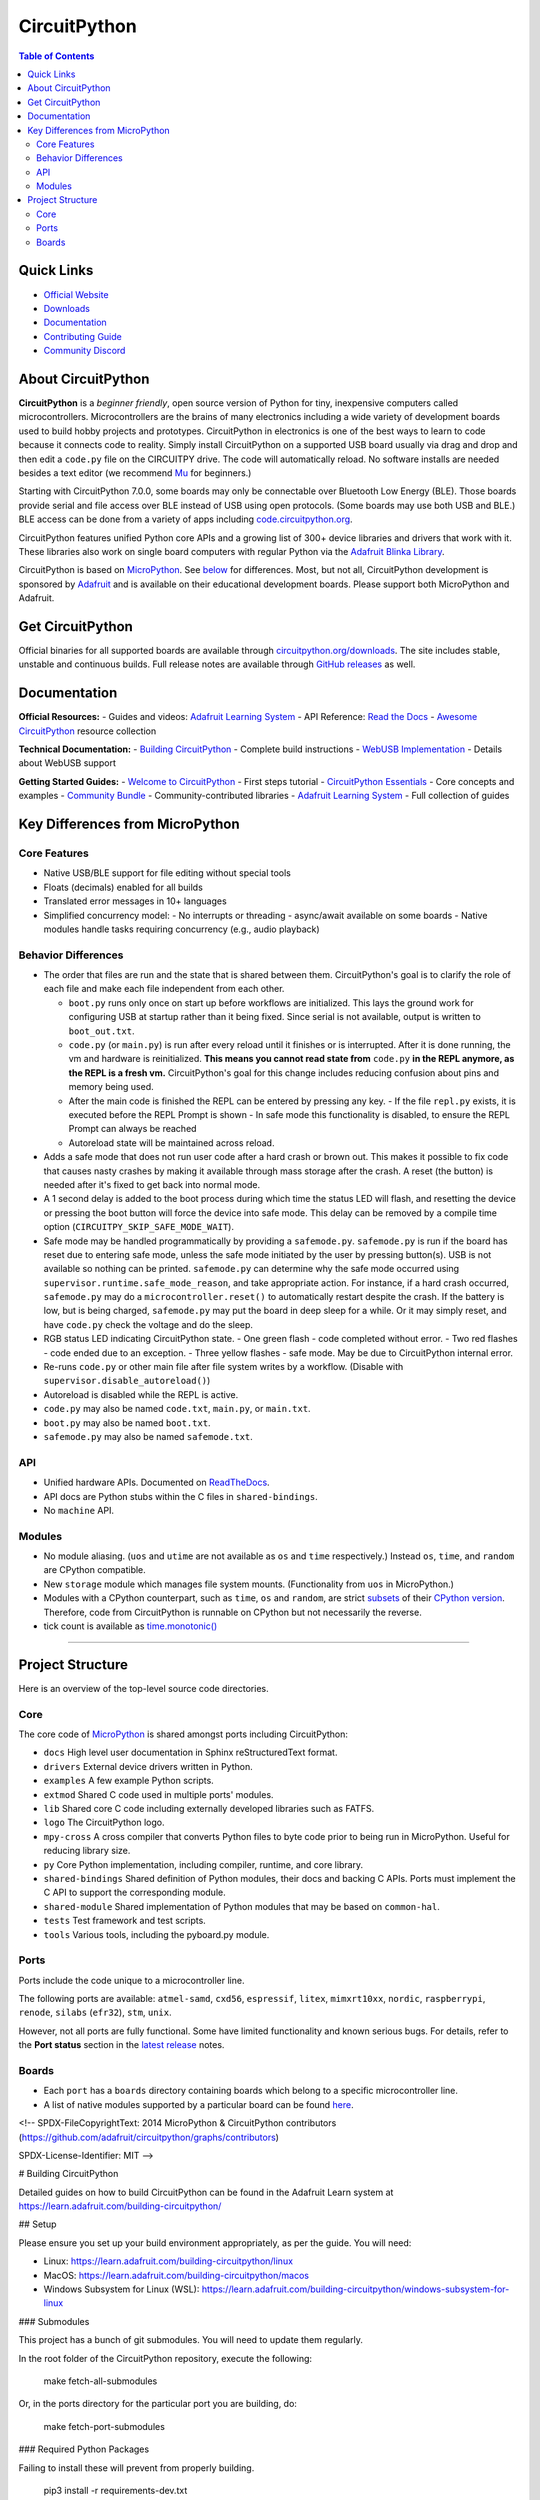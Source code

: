 CircuitPython
=============

.. contents:: Table of Contents
   :depth: 3
   :local:

.. image:: https://s3.amazonaws.com/adafruit-circuit-python/CircuitPython_Repo_header_logo.png

|Build Status| |Doc Status| |License| |Discord| |Weblate|

Quick Links
-----------
- `Official Website <https://circuitpython.org>`__
- `Downloads <#get-circuitpython>`__
- `Documentation <#documentation>`__ 
- `Contributing Guide <#contributing>`__
- `Community Discord <https://adafru.it/discord>`__

About CircuitPython
-------------------

**CircuitPython** is a *beginner friendly*, open source version of Python for tiny, inexpensive
computers called microcontrollers. Microcontrollers are the brains of many electronics including a
wide variety of development boards used to build hobby projects and prototypes. CircuitPython in
electronics is one of the best ways to learn to code because it connects code to reality. Simply
install CircuitPython on a supported USB board usually via drag and drop and then edit a ``code.py``
file on the CIRCUITPY drive. The code will automatically reload. No software installs are needed
besides a text editor (we recommend `Mu <https://codewith.mu/>`_ for beginners.)

Starting with CircuitPython 7.0.0, some boards may only be connectable over Bluetooth Low Energy
(BLE). Those boards provide serial and file access over BLE instead of USB using open protocols.
(Some boards may use both USB and BLE.) BLE access can be done from a variety of apps including
`code.circuitpython.org <https://code.circuitpython.org>`_.

CircuitPython features unified Python core APIs and a growing list of 300+ device libraries and
drivers that work with it. These libraries also work on single board computers with regular
Python via the `Adafruit Blinka Library <https://github.com/adafruit/Adafruit_Blinka>`_.

CircuitPython is based on `MicroPython <https://micropython.org>`_. See
`below <#differences-from-micropython>`_ for differences. Most, but not all, CircuitPython
development is sponsored by `Adafruit <https://adafruit.com>`_ and is available on their educational
development boards. Please support both MicroPython and Adafruit.

Get CircuitPython
------------------

Official binaries for all supported boards are available through
`circuitpython.org/downloads <https://circuitpython.org/downloads>`_. The site includes stable, unstable and
continuous builds. Full release notes are available through
`GitHub releases <https://github.com/adafruit/circuitpython/releases>`_ as well.

Documentation
-------------

**Official Resources:**
- Guides and videos: `Adafruit Learning System <https://learn.adafruit.com/category/circuitpython>`__
- API Reference: `Read the Docs <http://circuitpython.readthedocs.io/>`__
- `Awesome CircuitPython <https://github.com/adafruit/awesome-circuitpython>`__ resource collection

**Technical Documentation:**
- `Building CircuitPython <BUILDING.md>`__ - Complete build instructions
- `WebUSB Implementation <WEBUSB_README.md>`__ - Details about WebUSB support

**Getting Started Guides:**
- `Welcome to CircuitPython <https://learn.adafruit.com/welcome-to-circuitpython>`__ - First steps tutorial
- `CircuitPython Essentials <https://learn.adafruit.com/circuitpython-essentials>`__ - Core concepts and examples
- `Community Bundle <https://github.com/adafruit/CircuitPython_Community_Bundle>`__ - Community-contributed libraries
- `Adafruit Learning System <https://learn.adafruit.com/category/circuitpython>`__ - Full collection of guides

Key Differences from MicroPython
-------------------------------

Core Features
~~~~~~~~~~~~~
- Native USB/BLE support for file editing without special tools
- Floats (decimals) enabled for all builds
- Translated error messages in 10+ languages
- Simplified concurrency model:
  - No interrupts or threading
  - async/await available on some boards
  - Native modules handle tasks requiring concurrency (e.g., audio playback)

Behavior Differences
~~~~~~~~~~~~~~~~~~~

-  The order that files are run and the state that is shared between
   them. CircuitPython's goal is to clarify the role of each file and
   make each file independent from each other.

   -  ``boot.py`` runs only once on start up before
      workflows are initialized. This lays the ground work for configuring USB at
      startup rather than it being fixed. Since serial is not available,
      output is written to ``boot_out.txt``.
   -  ``code.py`` (or ``main.py``) is run after every reload until it
      finishes or is interrupted. After it is done running, the vm and
      hardware is reinitialized. **This means you cannot read state from**
      ``code.py`` **in the REPL anymore, as the REPL is a fresh vm.** CircuitPython's goal for this
      change includes reducing confusion about pins and memory being used.
   -  After the main code is finished the REPL can be entered by pressing any key.
      - If the file ``repl.py`` exists, it is executed before the REPL Prompt is shown
      - In safe mode this functionality is disabled, to ensure the REPL Prompt can always be reached
   -  Autoreload state will be maintained across reload.

-  Adds a safe mode that does not run user code after a hard crash or brown out. This makes it
   possible to fix code that causes nasty crashes by making it available through mass storage after
   the crash. A reset (the button) is needed after it's fixed to get back into normal mode.
-  A 1 second delay is added to the boot process during which time the status LED will flash, and
   resetting the device or pressing the boot button will force the device into safe mode. This delay
   can be removed by a compile time option (``CIRCUITPY_SKIP_SAFE_MODE_WAIT``).
-  Safe mode may be handled programmatically by providing a ``safemode.py``.
   ``safemode.py`` is run if the board has reset due to entering safe mode, unless the safe mode
   initiated by the user by pressing button(s).
   USB is not available so nothing can be printed.
   ``safemode.py`` can determine why the safe mode occurred
   using ``supervisor.runtime.safe_mode_reason``, and take appropriate action. For instance,
   if a hard crash occurred, ``safemode.py`` may do a ``microcontroller.reset()``
   to automatically restart despite the crash.
   If the battery is low, but is being charged, ``safemode.py`` may put the board in deep sleep
   for a while. Or it may simply reset, and have ``code.py`` check the voltage and do the sleep.
-  RGB status LED indicating CircuitPython state.
   - One green flash - code completed without error.
   - Two red flashes - code ended due to an exception.
   - Three yellow flashes - safe mode. May be due to CircuitPython internal error.
-  Re-runs ``code.py`` or other main file after file system writes by a workflow. (Disable with
   ``supervisor.disable_autoreload()``)
-  Autoreload is disabled while the REPL is active.
-  ``code.py`` may also be named ``code.txt``, ``main.py``, or ``main.txt``.
-  ``boot.py`` may also be named ``boot.txt``.
-  ``safemode.py`` may also be named ``safemode.txt``.

API
~~~

-  Unified hardware APIs. Documented on
   `ReadTheDocs <https://circuitpython.readthedocs.io/en/latest/shared-bindings/index.html>`_.
-  API docs are Python stubs within the C files in ``shared-bindings``.
-  No ``machine`` API.

Modules
~~~~~~~

-  No module aliasing. (``uos`` and ``utime`` are not available as
   ``os`` and ``time`` respectively.) Instead ``os``, ``time``, and
   ``random`` are CPython compatible.
-  New ``storage`` module which manages file system mounts.
   (Functionality from ``uos`` in MicroPython.)
-  Modules with a CPython counterpart, such as ``time``, ``os`` and
   ``random``, are strict
   `subsets <https://circuitpython.readthedocs.io/en/latest/shared-bindings/time/__init__.html>`__
   of their `CPython
   version <https://docs.python.org/3.4/library/time.html?highlight=time#module-time>`__.
   Therefore, code from CircuitPython is runnable on CPython but not
   necessarily the reverse.
-  tick count is available as
   `time.monotonic() <https://circuitpython.readthedocs.io/en/latest/shared-bindings/time/__init__.html#time.monotonic>`__

--------------

Project Structure
-----------------

Here is an overview of the top-level source code directories.

Core
~~~~

The core code of
`MicroPython <https://github.com/micropython/micropython>`__ is shared
amongst ports including CircuitPython:

-  ``docs`` High level user documentation in Sphinx reStructuredText
   format.
-  ``drivers`` External device drivers written in Python.
-  ``examples`` A few example Python scripts.
-  ``extmod`` Shared C code used in multiple ports' modules.
-  ``lib`` Shared core C code including externally developed libraries
   such as FATFS.
-  ``logo`` The CircuitPython logo.
-  ``mpy-cross`` A cross compiler that converts Python files to byte
   code prior to being run in MicroPython. Useful for reducing library
   size.
-  ``py`` Core Python implementation, including compiler, runtime, and
   core library.
-  ``shared-bindings`` Shared definition of Python modules, their docs
   and backing C APIs. Ports must implement the C API to support the
   corresponding module.
-  ``shared-module`` Shared implementation of Python modules that may be
   based on ``common-hal``.
-  ``tests`` Test framework and test scripts.
-  ``tools`` Various tools, including the pyboard.py module.

Ports
~~~~~

Ports include the code unique to a microcontroller line.

The following ports are available: ``atmel-samd``, ``cxd56``, ``espressif``, ``litex``, ``mimxrt10xx``, ``nordic``, ``raspberrypi``, ``renode``, ``silabs`` (``efr32``), ``stm``, ``unix``.

However, not all ports are fully functional. Some have limited functionality and known serious bugs.
For details, refer to the **Port status** section in the `latest release <https://github.com/adafruit/circuitpython/releases/latest>`__ notes.

Boards
~~~~~~

-  Each ``port`` has a ``boards`` directory containing boards
   which belong to a specific microcontroller line.
-  A list of native modules supported by a particular board can be found
   `here <https://circuitpython.readthedocs.io/en/latest/shared-bindings/support_matrix.html>`__.

<!--
SPDX-FileCopyrightText: 2014 MicroPython & CircuitPython contributors (https://github.com/adafruit/circuitpython/graphs/contributors)

SPDX-License-Identifier: MIT
-->

# Building CircuitPython

Detailed guides on how to build CircuitPython can be found in the Adafruit Learn system at
https://learn.adafruit.com/building-circuitpython/

## Setup

Please ensure you set up your build environment appropriately, as per the guide.  You will need:

* Linux: https://learn.adafruit.com/building-circuitpython/linux
* MacOS: https://learn.adafruit.com/building-circuitpython/macos
* Windows Subsystem for Linux (WSL): https://learn.adafruit.com/building-circuitpython/windows-subsystem-for-linux

### Submodules

This project has a bunch of git submodules.  You will need to update them regularly.

In the root folder of the CircuitPython repository, execute the following:

    make fetch-all-submodules

Or, in the ports directory for the particular port you are building, do:

    make fetch-port-submodules

### Required Python Packages

Failing to install these will prevent from properly building.

    pip3 install -r requirements-dev.txt

If you run into an error installing minify_html, you may need to install `rust`.

### mpy-cross

As part of the build process, mpy-cross is needed to compile .py files into .mpy files.
To compile (or recompile) mpy-cross:

    make -C mpy-cross

## Building

There a number of ports of CircuitPython!  To build for your board, change to the appropriate ports directory and build.

Examples:

    cd ports/atmel-samd
    make BOARD=circuitplayground_express

    cd ports/nordic
    make BOARD=circuitplayground_bluefruit

If you aren't sure what boards exist, have a peek in the boards subdirectory of your port.
If you have a fast computer with many cores, consider adding `-j` to your build flags, such as `-j17` on
a 6-core 12-thread machine.

## Testing

If you are working on changes to the core language, you might find it useful to run the test suite.
The test suite in the top level `tests` directory.  It needs the unix port to run.

    cd ports/unix
    make axtls
    make micropython

Then you can run the test suite:

    cd ../../tests
    ./run-tests.py

A successful run will say something like

    676 tests performed (19129 individual testcases)
    676 tests passed
    30 tests skipped: buffered_writer builtin_help builtin_range_binop class_delattr_setattr cmd_parsetree extra_coverage framebuf1 framebuf16 framebuf2 framebuf4 framebuf8 framebuf_subclass mpy_invalid namedtuple_asdict non_compliant resource_stream schedule sys_getsizeof urandom_extra ure_groups ure_span ure_sub ure_sub_unmatched vfs_basic vfs_fat_fileio1 vfs_fat_fileio2 vfs_fat_more vfs_fat_oldproto vfs_fat_ramdisk vfs_userfs

## Debugging

The easiest way to debug CircuitPython on hardware is with a JLink device, JLinkGDBServer, and an appropriate GDB.
Instructions can be found at https://learn.adafruit.com/debugging-the-samd21-with-gdb

If using JLink, you'll need both the `JLinkGDBServer` and `arm-none-eabi-gdb` running.

Example:

    JLinkGDBServer -if SWD -device ATSAMD51J19
    arm-none-eabi-gdb build-metro_m4_express/firmware.elf -iex "target extended-remote :2331"

If your port/build includes `arm-none-eabi-gdb-py`, consider using it instead, as it can be used for better register
debugging with https://github.com/bnahill/PyCortexMDebug

## Code Quality Checks

We apply code quality checks using pre-commit.  Install pre-commit once per system with

    python3 -mpip install pre-commit

Activate it once per git clone with

    pre-commit install

Pre-commit also requires some additional programs to be installed through your package manager:

 * Standard Unix tools such as make, find, etc
 * The gettext package, any modern version
 * uncrustify version 0.71 (0.72 is also tested and OK; 0.75 is not OK)

Each time you create a git commit, the pre-commit quality checks will be run.  You can also run them e.g., with `pre-commit run foo.c` or `pre-commit run --all` to run on all files whether modified or not.

Some pre-commit quality checks require your active attention to resolve, others (such as the formatting checks of uncrustify) are made automatically and must simply be incorporated into your code changes by committing them.

<!--
SPDX-FileCopyrightText: 2014 MicroPython & CircuitPython contributors (https://github.com/adafruit/circuitpython/graphs/contributors)

SPDX-License-Identifier: MIT
-->

# WebUSB Serial Support

To date, this has only been tested on one port (espressif), on one board (espressif_kaluga_1).

## What it does

If you have ever used CircuitPython on a platform with a graphical LCD display, you have probably
already seen multiple "consoles" in use (although the LCD console is "output only").

New compile-time option CIRCUITPY_USB_VENDOR enables an additional "console" that can be used in
parallel with the original (CDC) serial console.

Web pages that support the WebUSB standard can connect to the "vendor" interface and activate
this WebUSB serial console at any time.

You can type into either console, and CircuitPython output is sent to all active consoles.

One example of a web page you can use to test drive this feature can be found at:

https://adafruit.github.io/Adafruit_TinyUSB_Arduino/examples/webusb-serial/index.html

## How to enable

Update your platform's mpconfigboard.mk file to enable and disable specific types of USB interfaces.

CIRCUITPY_USB_HID = xxx
CIRCUITPY_USB_MIDI = xxx
CIRCUITPY_USB_VENDOR = xxx

On at least some of the hardware platforms, the maximum number of USB endpoints is fixed.
For example, on the ESP32S2, you must pick only one of the above 3 interfaces to be enabled.

Original espressif_kaluga_1 mpconfigboard.mk settings:

CIRCUITPY_USB_HID = 1
CIRCUITPY_USB_MIDI = 0
CIRCUITPY_USB_VENDOR = 0

Settings to enable WebUSB instead:

CIRCUITPY_USB_HID = 0
CIRCUITPY_USB_MIDI = 0
CIRCUITPY_USB_VENDOR = 1

Notice that to enable VENDOR on ESP32-S2, we had to give up HID. There may be platforms that can have both, or even all three.

## Implementation Notes

CircuitPython uses the tinyusb library.

The tinyusb library already has support for WebUSB serial.
The tinyusb examples already include a "WebUSB serial" example.

    Sidenote - The use of the term "vendor" instead of "WebUSB" was done to match tinyusb.

Basically, this feature was ported into CircuitPython by pulling code snippets out of the
tinyusb example, and putting them where they best belonged in the CircuitPython codebase.

### TODO: This needs to be reworked for dynamic USB descriptors.

`Back to Top <#circuitpython>`__

.. |Build Status| image:: https://github.com/adafruit/circuitpython/workflows/Build%20CI/badge.svg
   :target: https://github.com/adafruit/circuitpython/actions?query=branch%3Amain
.. |Doc Status| image:: https://readthedocs.org/projects/circuitpython/badge/?version=latest
   :target: http://circuitpython.readthedocs.io/
.. |Discord| image:: https://img.shields.io/discord/327254708534116352.svg
   :target: https://adafru.it/discord
.. |License| image:: https://img.shields.io/badge/License-MIT-brightgreen.svg
   :target: https://choosealicense.com/licenses/mit/
.. |Weblate| image:: https://hosted.weblate.org/widgets/circuitpython/-/svg-badge.svg
   :target: https://hosted.weblate.org/engage/circuitpython/?utm_source=widget
